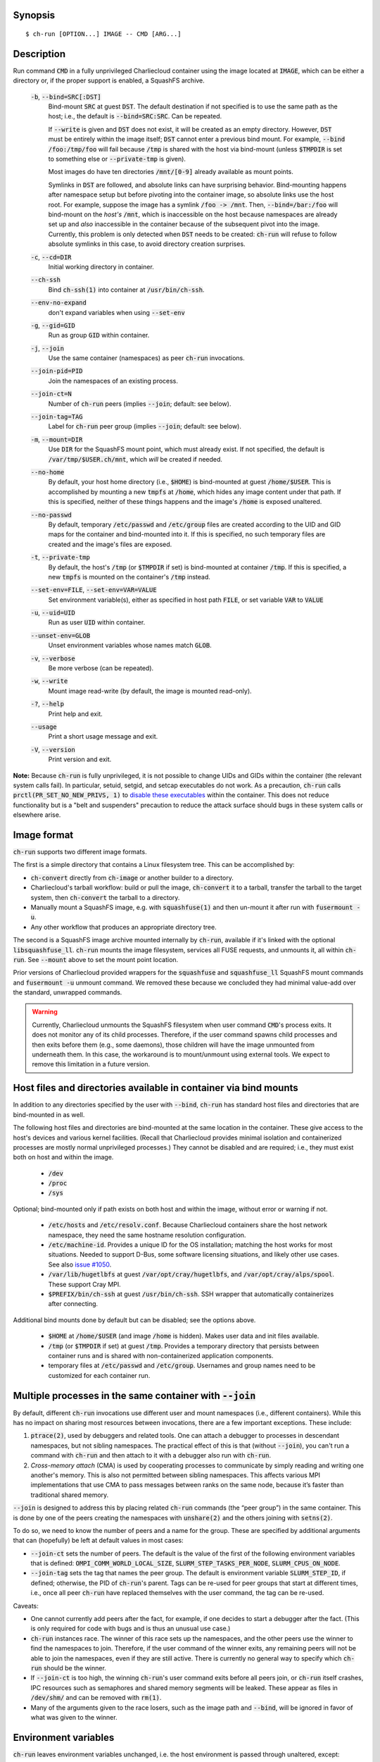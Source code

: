 Synopsis
========

::

  $ ch-run [OPTION...] IMAGE -- CMD [ARG...]

Description
===========

Run command :code:`CMD` in a fully unprivileged Charliecloud container using
the image located at :code:`IMAGE`, which can be either a directory or, if the
proper support is enabled, a SquashFS archive.

  :code:`-b`, :code:`--bind=SRC[:DST]`
    Bind-mount :code:`SRC` at guest :code:`DST`. The default destination if
    not specified is to use the same path as the host; i.e., the default is
    :code:`--bind=SRC:SRC`. Can be repeated.

    If :code:`--write` is given and :code:`DST` does not exist, it will be
    created as an empty directory. However, :code:`DST` must be entirely
    within the image itself; :code:`DST` cannot enter a previous bind mount.
    For example, :code:`--bind /foo:/tmp/foo` will fail because :code:`/tmp`
    is shared with the host via bind-mount (unless :code:`$TMPDIR` is set to
    something else or :code:`--private-tmp` is given).

    Most images do have ten directories :code:`/mnt/[0-9]` already available
    as mount points.

    Symlinks in :code:`DST` are followed, and absolute links can have
    surprising behavior. Bind-mounting happens after namespace setup but
    before pivoting into the container image, so absolute links use the host
    root. For example, suppose the image has a symlink :code:`/foo -> /mnt`.
    Then, :code:`--bind=/bar:/foo` will bind-mount on the *host's*
    :code:`/mnt`, which is inaccessible on the host because namespaces are
    already set up and *also* inaccessible in the container because of the
    subsequent pivot into the image. Currently, this problem is only detected
    when :code:`DST` needs to be created: :code:`ch-run` will refuse to follow
    absolute symlinks in this case, to avoid directory creation surprises.

  :code:`-c`, :code:`--cd=DIR`
    Initial working directory in container.

  :code:`--ch-ssh`
    Bind :code:`ch-ssh(1)` into container at :code:`/usr/bin/ch-ssh`.

  :code:`--env-no-expand`
    don't expand variables when using :code:`--set-env`

  :code:`-g`, :code:`--gid=GID`
    Run as group :code:`GID` within container.

  :code:`-j`, :code:`--join`
    Use the same container (namespaces) as peer :code:`ch-run` invocations.

  :code:`--join-pid=PID`
    Join the namespaces of an existing process.

  :code:`--join-ct=N`
    Number of :code:`ch-run` peers (implies :code:`--join`; default: see
    below).

  :code:`--join-tag=TAG`
    Label for :code:`ch-run` peer group (implies :code:`--join`; default: see
    below).

  :code:`-m`, :code:`--mount=DIR`
    Use :code:`DIR` for the SquashFS mount point, which must already exist. If
    not specified, the default is :code:`/var/tmp/$USER.ch/mnt`, which *will*
    be created if needed.

  :code:`--no-home`
    By default, your host home directory (i.e., :code:`$HOME`) is bind-mounted
    at guest :code:`/home/$USER`. This is accomplished by mounting a new
    :code:`tmpfs` at :code:`/home`, which hides any image content under that
    path. If this is specified, neither of these things happens and the
    image's :code:`/home` is exposed unaltered.

  :code:`--no-passwd`
    By default, temporary :code:`/etc/passwd` and :code:`/etc/group` files are
    created according to the UID and GID maps for the container and
    bind-mounted into it. If this is specified, no such temporary files are
    created and the image's files are exposed.

  :code:`-t`, :code:`--private-tmp`
    By default, the host's :code:`/tmp` (or :code:`$TMPDIR` if set) is
    bind-mounted at container :code:`/tmp`. If this is specified, a new
    :code:`tmpfs` is mounted on the container's :code:`/tmp` instead.

  :code:`--set-env=FILE`, :code:`--set-env=VAR=VALUE`
    Set environment variable(s), either as specified in host path :code:`FILE`,
    or set variable :code:`VAR` to :code:`VALUE`

  :code:`-u`, :code:`--uid=UID`
    Run as user :code:`UID` within container.

  :code:`--unset-env=GLOB`
    Unset environment variables whose names match :code:`GLOB`.

  :code:`-v`, :code:`--verbose`
    Be more verbose (can be repeated).

  :code:`-w`, :code:`--write`
    Mount image read-write (by default, the image is mounted read-only).

  :code:`-?`, :code:`--help`
    Print help and exit.

  :code:`--usage`
    Print a short usage message and exit.

  :code:`-V`, :code:`--version`
    Print version and exit.

**Note:** Because :code:`ch-run` is fully unprivileged, it is not possible to
change UIDs and GIDs within the container (the relevant system calls fail). In
particular, setuid, setgid, and setcap executables do not work. As a
precaution, :code:`ch-run` calls :code:`prctl(PR_SET_NO_NEW_PRIVS, 1)` to
`disable these executables
<https://www.kernel.org/doc/Documentation/prctl/no_new_privs.txt>`_ within the
container. This does not reduce functionality but is a "belt and suspenders"
precaution to reduce the attack surface should bugs in these system calls or
elsewhere arise.

Image format
============

:code:`ch-run` supports two different image formats.

The first is a simple directory that contains a Linux filesystem tree. This
can be accomplished by:

* :code:`ch-convert` directly from :code:`ch-image` or another builder to a
  directory.

* Charliecloud's tarball workflow: build or pull the image, :code:`ch-convert`
  it to a tarball, transfer the tarball to the target system, then
  :code:`ch-convert` the tarball to a directory.

* Manually mount a SquashFS image, e.g. with :code:`squashfuse(1)` and then
  un-mount it after run with :code:`fusermount -u`.

* Any other workflow that produces an appropriate directory tree.

The second is a SquashFS image archive mounted internally by :code:`ch-run`,
available if it's linked with the optional :code:`libsquashfuse_ll`.
:code:`ch-run` mounts the image filesystem, services all FUSE requests, and
unmounts it, all within :code:`ch-run`. See :code:`--mount` above to set the
mount point location.

Prior versions of Charliecloud provided wrappers for the :code:`squashfuse`
and :code:`squashfuse_ll` SquashFS mount commands and :code:`fusermount -u`
unmount command. We removed these because we concluded they had minimal
value-add over the standard, unwrapped commands.

.. warning::

   Currently, Charliecloud unmounts the SquashFS filesystem when user command
   :code:`CMD`'s process exits. It does not monitor any of its child
   processes. Therefore, if the user command spawns child processes and then
   exits before them (e.g., some daemons), those children will have the image
   unmounted from underneath them. In this case, the workaround is to
   mount/unmount using external tools. We expect to remove this limitation in
   a future version.

Host files and directories available in container via bind mounts
=================================================================

In addition to any directories specified by the user with :code:`--bind`,
:code:`ch-run` has standard host files and directories that are bind-mounted
in as well.

The following host files and directories are bind-mounted at the same location
in the container. These give access to the host's devices and various kernel
facilities. (Recall that Charliecloud provides minimal isolation and
containerized processes are mostly normal unprivileged processes.) They cannot
be disabled and are required; i.e., they must exist both on host and within
the image.

  * :code:`/dev`
  * :code:`/proc`
  * :code:`/sys`

Optional; bind-mounted only if path exists on both host and within the image,
without error or warning if not.

  * :code:`/etc/hosts` and :code:`/etc/resolv.conf`. Because Charliecloud
    containers share the host network namespace, they need the same hostname
    resolution configuration.

  * :code:`/etc/machine-id`. Provides a unique ID for the OS installation;
    matching the host works for most situations. Needed to support D-Bus, some
    software licensing situations, and likely other use cases. See also `issue
    #1050 <https://github.com/hpc/charliecloud/issues/1050>`_.

  * :code:`/var/lib/hugetlbfs` at guest :code:`/var/opt/cray/hugetlbfs`, and
    :code:`/var/opt/cray/alps/spool`. These support Cray MPI.

  * :code:`$PREFIX/bin/ch-ssh` at guest :code:`/usr/bin/ch-ssh`. SSH wrapper
    that automatically containerizes after connecting.

Additional bind mounts done by default but can be disabled; see the options
above.

  * :code:`$HOME` at :code:`/home/$USER` (and image :code:`/home` is hidden).
    Makes user data and init files available.

  * :code:`/tmp` (or :code:`$TMPDIR` if set) at guest :code:`/tmp`. Provides a
    temporary directory that persists between container runs and is shared
    with non-containerized application components.

  * temporary files at :code:`/etc/passwd` and :code:`/etc/group`. Usernames
    and group names need to be customized for each container run.

Multiple processes in the same container with :code:`--join`
=============================================================

By default, different :code:`ch-run` invocations use different user and mount
namespaces (i.e., different containers). While this has no impact on sharing
most resources between invocations, there are a few important exceptions.
These include:

1. :code:`ptrace(2)`, used by debuggers and related tools. One can attach a
   debugger to processes in descendant namespaces, but not sibling namespaces.
   The practical effect of this is that (without :code:`--join`), you can't
   run a command with :code:`ch-run` and then attach to it with a debugger
   also run with :code:`ch-run`.

2. *Cross-memory attach* (CMA) is used by cooperating processes to communicate
   by simply reading and writing one another's memory. This is also not
   permitted between sibling namespaces. This affects various MPI
   implementations that use CMA to pass messages between ranks on the same
   node, because it’s faster than traditional shared memory.

:code:`--join` is designed to address this by placing related :code:`ch-run`
commands (the “peer group”) in the same container. This is done by one of the
peers creating the namespaces with :code:`unshare(2)` and the others joining
with :code:`setns(2)`.

To do so, we need to know the number of peers and a name for the group. These
are specified by additional arguments that can (hopefully) be left at default
values in most cases:

* :code:`--join-ct` sets the number of peers. The default is the value of the
  first of the following environment variables that is defined:
  :code:`OMPI_COMM_WORLD_LOCAL_SIZE`, :code:`SLURM_STEP_TASKS_PER_NODE`,
  :code:`SLURM_CPUS_ON_NODE`.

* :code:`--join-tag` sets the tag that names the peer group. The default is
  environment variable :code:`SLURM_STEP_ID`, if defined; otherwise, the PID
  of :code:`ch-run`'s parent. Tags can be re-used for peer groups that start
  at different times, i.e., once all peer :code:`ch-run` have replaced
  themselves with the user command, the tag can be re-used.

Caveats:

* One cannot currently add peers after the fact, for example, if one decides
  to start a debugger after the fact. (This is only required for code with
  bugs and is thus an unusual use case.)

* :code:`ch-run` instances race. The winner of this race sets up the
  namespaces, and the other peers use the winner to find the namespaces to
  join. Therefore, if the user command of the winner exits, any remaining
  peers will not be able to join the namespaces, even if they are still
  active. There is currently no general way to specify which :code:`ch-run`
  should be the winner.

* If :code:`--join-ct` is too high, the winning :code:`ch-run`'s user command
  exits before all peers join, or :code:`ch-run` itself crashes, IPC resources
  such as semaphores and shared memory segments will be leaked. These appear
  as files in :code:`/dev/shm/` and can be removed with :code:`rm(1)`.

* Many of the arguments given to the race losers, such as the image path and
  :code:`--bind`, will be ignored in favor of what was given to the winner.

Environment variables
=====================

:code:`ch-run` leaves environment variables unchanged, i.e. the host
environment is passed through unaltered, except:

* limited tweaks to avoid significant guest breakage;
* user-set variables via :code:`--set-env`;
* user-unset variables via :code:`--unset-env`; and
* set :code:`CH_RUNNING`.

This section describes these features.

The default tweaks happen first, and then :code:`--set-env` and
:code:`--unset-env` in the order specified on the command line. The latter two
can be repeated arbitrarily many times, e.g. to add/remove multiple variable
sets or add only some variables in a file.

Default behavior
----------------

By default, :code:`ch-run` makes the following environment variable changes:

* :code:`$CH_RUNNING`: Set to :code:`Weird Al Yankovic`. While a process can
  figure out that it's in an unprivileged container and what namespaces are
  active without this hint, the checks can be messy, and there is no way to
  tell that it's a *Charliecloud* container specifically. This variable makes
  such a test simple and well-defined. (**Note:** This variable is unaffected
  by :code:`--unset-env`.)

* :code:`$HOME`: If the path to your home directory is not :code:`/home/$USER`
  on the host, then an inherited :code:`$HOME` will be incorrect inside the
  guest. This confuses some software, such as Spack.

  Thus, we change :code:`$HOME` to :code:`/home/$USER`, unless
  :code:`--no-home` is specified, in which case it is left unchanged.

* :code:`$PATH`: Newer Linux distributions replace some root-level
  directories, such as :code:`/bin`, with symlinks to their counterparts in
  :code:`/usr`.

  Some of these distributions (e.g., Fedora 24) have also dropped :code:`/bin`
  from the default :code:`$PATH`. This is a problem when the guest OS does
  *not* have a merged :code:`/usr` (e.g., Debian 8 “Jessie”). Thus, we add
  :code:`/bin` to :code:`$PATH` if it's not already present.

  Further reading:

    * `The case for the /usr Merge <https://www.freedesktop.org/wiki/Software/systemd/TheCaseForTheUsrMerge/>`_
    * `Fedora <https://fedoraproject.org/wiki/Features/UsrMove>`_
    * `Debian <https://wiki.debian.org/UsrMerge>`_

* :code:`$TMPDIR`: Unset, because this is almost certainly a host path, and
  that host path is made available in the guest at :code:`/tmp` unless
  :code:`--private-tmp` is given.

Setting variables with :code:`--set-env`
----------------------------------------

The purpose of :code:`--set-env` is to set environment variables in addition
to (or instead of) those inherited from the host shell.

If the argument contains an equals character, then it is interpreted as a
variable name and value; otherwise, it is a host path to a file with one
variable name/value per line (guest paths can be specified by prepending the
image path). Values given replace any already set (i.e., if a variable is
repeated, the last value wins). Environment variables in the value are
expanded unless :code:`--env-no-expand` is given, though see below for
syntax differences from the shell.

For example, to prepend :code:`/opt/bin` to the current shell's path (note
protecting expansion of :code:`$PATH` by the shell, though here the results
would be equivalent if we let the shell do it)::

  $ ch-run --set-env='PATH=/opt/bin:$PATH' ...

To add variables set by Dockerfile :code:`ENV` instructions to the current
environment::

  $ ch-run --set-env=$IMG/ch/environment ...

To prepend :code:`/opt/bin` to the path set by the Dockerfile (here we really
can't let the shell expand :code:`$PATH`)::

  $ ch-run --set-env=$IMG/ch/environment --set-env='PATH=/opt/bin:$PATH' ...

The syntax of the argument is a key-value pair separated by the first equals
character (:code:`=`, ASCII 61), with optional single straight quotes
(:code:`'`, ASCII 39) around the value, though be aware that quotes are also
interpreted by the shell. Newlines (ASCII 10) are not permitted in either key
or value. The value may be empty, but not the key.

Environment variables in the value are expanded unless :code:`--env-no-expand`
is given. In this case, the value is a sequence of possibly-empty items
separated by colon (:code:`:`, ASCII 58). If an item begins with dollar sign
(:code:`$`, ASCII 36), then the rest of the item the name of an environment
variable. If this variable is set to a non-empty value, that value is
substituted for the item; otherwise (i.e., the variable is unset or the empty
string), the item is deleted, including a delimiter colon. The purpose of
omitting empty expansions is to avoid surprising behavior such as an empty
element in :code:`$PATH` meaning `the current directory
<https://devdocs.io/bash/bourne-shell-variables#PATH>`_. If no expansions
happen, this paragraph is a no-op.

If a file is given instead, it is a sequence of such arguments, one per line.
Empty lines are ignored. No comments are interpreted. (This syntax is designed
to accept the output of :code:`printenv` and be easily produced by other
simple mechanisms.)

Examples of valid arguments, assuming that environment variable :code:`$BAR`
is set to :code:`bar` and :code:`$UNSET` is unset (or set to the empty
string):

.. list-table::
   :header-rows: 1

   * - Line
     - Key
     - Value
   * - :code:`FOO=bar`
     - :code:`FOO`
     - :code:`bar`
   * - :code:`FOO=bar=baz`
     - :code:`FOO`
     - :code:`bar=baz`
   * - :code:`FLAGS=-march=foo -mtune=bar`
     - :code:`FLAGS`
     - :code:`-march=foo -mtune=bar`
   * - :code:`FLAGS='-march=foo -mtune=bar'`
     - :code:`FLAGS`
     - :code:`-march=foo -mtune=bar`
   * - :code:`FOO=$BAR`
     - :code:`FOO`
     - :code:`bar`
   * - :code:`FOO=$BAR:baz`
     - :code:`FOO`
     - :code:`bar:baz`
   * - :code:`FOO=`
     - :code:`FOO`
     - empty string (not unset)
   * - :code:`FOO=$UNSET`
     - :code:`FOO`
     - empty string (not unset or :code:`$UNSET`)
   * - :code:`FOO=baz:$UNSET:qux`
     - :code:`FOO`
     - :code:`baz:qux` (not :code:`baz::qux`)
   * - :code:`FOO=:bar:baz::`
     - :code:`FOO`
     - :code:`:bar:baz::`
   * - :code:`FOO=''`
     - :code:`FOO`
     - empty string (not unset)
   * - :code:`FOO=''''`
     - :code:`FOO`
     - :code:`''` (two single quotes)

Example invalid lines:

.. list-table::
   :header-rows: 1

   * - Line
     - Problem
   * - :code:`FOO bar`
     - no separator
   * - :code:`=bar`
     - key cannot be empty

Example valid lines that are probably not what you want:

.. Note: Plain leading space screws up ReST parser. We use ZERO WIDTH SPACE
   U+200B, then plain space. This will copy and paste incorrectly, but that
   seems unlikely.

.. list-table::
   :header-rows: 1

   * - Line
     - Key
     - Value
     - Problem
   * - :code:`FOO="bar"`
     - :code:`FOO`
     - :code:`"bar"`
     - double quotes aren't stripped
   * - :code:`FOO=bar # baz`
     - :code:`FOO`
     - :code:`bar # baz`
     - comments not supported
   * - :code:`FOO=bar\tbaz`
     - :code:`FOO`
     - :code:`bar\tbaz`
     - backslashes are not special
   * - :code:`​ FOO=bar`
     - :code:`​ FOO`
     - :code:`bar`
     - leading space in key
   * - :code:`FOO= bar`
     - :code:`FOO`
     - :code:`​ bar`
     - leading space in value
   * - :code:`$FOO=bar`
     - :code:`$FOO`
     - :code:`bar`
     - variables not expanded in key
   * - :code:`FOO=$BAR baz:qux`
     - :code:`FOO`
     - :code:`qux`
     - variable :code:`BAR baz` not set

Removing variables with :code:`--unset-env`
-------------------------------------------

The purpose of :code:`--unset-env=GLOB` is to remove unwanted environment
variables. The argument :code:`GLOB` is a glob pattern (`dialect
<http://man7.org/linux/man-pages/man3/fnmatch.3.html>`_ :code:`fnmatch(3)`
with no flags); all variables with matching names are removed from the
environment.

.. warning::

   Because the shell also interprets glob patterns, if any wildcard characters
   are in :code:`GLOB`, it is important to put it in single quotes to avoid
   surprises.

:code:`GLOB` must be a non-empty string.

Example 1: Remove the single environment variable :code:`FOO`::

  $ export FOO=bar
  $ env | fgrep FOO
  FOO=bar
  $ ch-run --unset-env=FOO $CH_TEST_IMGDIR/chtest -- env | fgrep FOO
  $

Example 2: Hide from a container the fact that it's running in a Slurm
allocation, by removing all variables beginning with :code:`SLURM`. You might
want to do this to test an MPI program with one rank and no launcher::

  $ salloc -N1
  $ env | egrep '^SLURM' | wc
     44      44    1092
  $ ch-run $CH_TEST_IMGDIR/mpihello-openmpi -- /hello/hello
  [... long error message ...]
  $ ch-run --unset-env='SLURM*' $CH_TEST_IMGDIR/mpihello-openmpi -- /hello/hello
  0: MPI version:
  Open MPI v3.1.3, package: Open MPI root@c897a83f6f92 Distribution, ident: 3.1.3, repo rev: v3.1.3, Oct 29, 2018
  0: init ok cn001.localdomain, 1 ranks, userns 4026532530
  0: send/receive ok
  0: finalize ok

Example 3: Clear the environment completely (remove all variables)::

  $ ch-run --unset-env='*' $CH_TEST_IMGDIR/chtest -- env
  $

Note that some programs, such as shells, set some environment variables even
if started with no init files::

  $ ch-run --unset-env='*' $CH_TEST_IMGDIR/debian9 -- bash --noprofile --norc -c env
  SHLVL=1
  PWD=/
  _=/usr/bin/env
  $

Examples
========

Run the command :code:`echo hello` inside a Charliecloud container using the
unpacked image at :code:`/data/foo`::

    $ ch-run /data/foo -- echo hello
    hello

Run an MPI job that can use CMA to communicate::

    $ srun ch-run --join /data/foo -- bar

..  LocalWords:  mtune NEWROOT hugetlbfs UsrMerge fusermount
